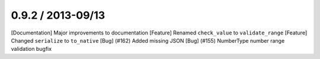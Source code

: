 
0.9.2 / 2013-09/13
==================

[Documentation] Major improvements to documentation
[Feature] Renamed ``check_value`` to ``validate_range`` 
[Feature] Changed ``serialize`` to ``to_native``
[Bug] (#162) Added missing JSON
[Bug] (#155) NumberType number range validation bugfix

